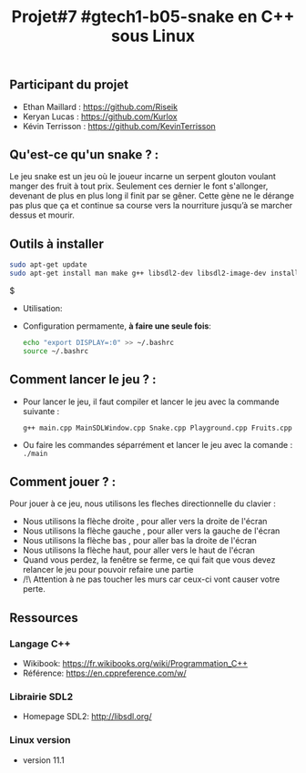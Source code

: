 #+title: Projet#7 #gtech1-b05-snake en C++ sous Linux 

** Participant du projet 
 - Ethan Maillard : https://github.com/Riseik
 - Keryan Lucas : https://github.com/Kurlox
 - Kévin Terrisson : https://github.com/KevinTerrisson
 
** Qu'est-ce qu'un snake ? :
  Le jeu snake est un jeu où le joueur incarne un serpent glouton voulant manger des fruit à tout prix. Seulement ces dernier le font s'allonger, 
  devenant de plus en plus long il finit par se gêner. Cette gène ne le dérange pas plus que ça et continue sa course vers la nourriture jusqu’à se marcher 
  dessus et mourir.

** Outils à installer
  #+BEGIN_SRC sh
    sudo apt-get update
    sudo apt-get install man make g++ libsdl2-dev libsdl2-image-dev install x11-utils
  #+END_SRC$
  
 - Utilisation:

 - Configuration permamente, *à faire une seule fois*:

  #+BEGIN_SRC sh
   echo "export DISPLAY=:0" >> ~/.bashrc
   source ~/.bashrc
  #+END_SRC
  
** Comment lancer le jeu ? :
  - Pour lancer le jeu, il faut compiler et lancer le jeu avec la commande suivante :
    #+BEGIN_SRC sh 
    g++ main.cpp MainSDLWindow.cpp Snake.cpp Playground.cpp Fruits.cpp -lSDL2 -o snake && DYSPLAY=:0 ./main
    #+END_SRC
  - Ou faire les commandes séparrément et lancer le jeu avec la comande :
    =./main=
    
** Comment jouer ? :
  Pour jouer à ce jeu, nous utilisons les fleches directionnelle du clavier :
    - Nous utilisons la flèche droite , pour aller vers la droite de l'écran
    - Nous utilisons la flèche gauche , pour aller vers la gauche de l'écran
    - Nous utilisons la flèche bas , pour aller bas la droite de l'écran
    - Nous utilisons la flèche haut, pour aller vers le haut de l'écran
    - Quand vous perdez, la fenêtre se ferme, ce qui fait que vous devez relancer le jeu pour pouvoir refaire une partie
    - /!\ Attention à ne pas toucher les murs car ceux-ci vont causer votre perte.
  
** Ressources
*** Langage C++
 - Wikibook: [[https://fr.wikibooks.org/wiki/Programmation_C++][https://fr.wikibooks.org/wiki/Programmation_C++]]
 - Référence: https://en.cppreference.com/w/

*** Librairie SDL2
 - Homepage SDL2: http://libsdl.org/
 
*** Linux version 
  - version 11.1
